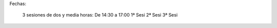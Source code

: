 Fechas:

	3 sesiones de dos y media horas:
    	De 14:30 a 17:00
        1ª Sesi
        2ª Sesi
        3ª Sesi